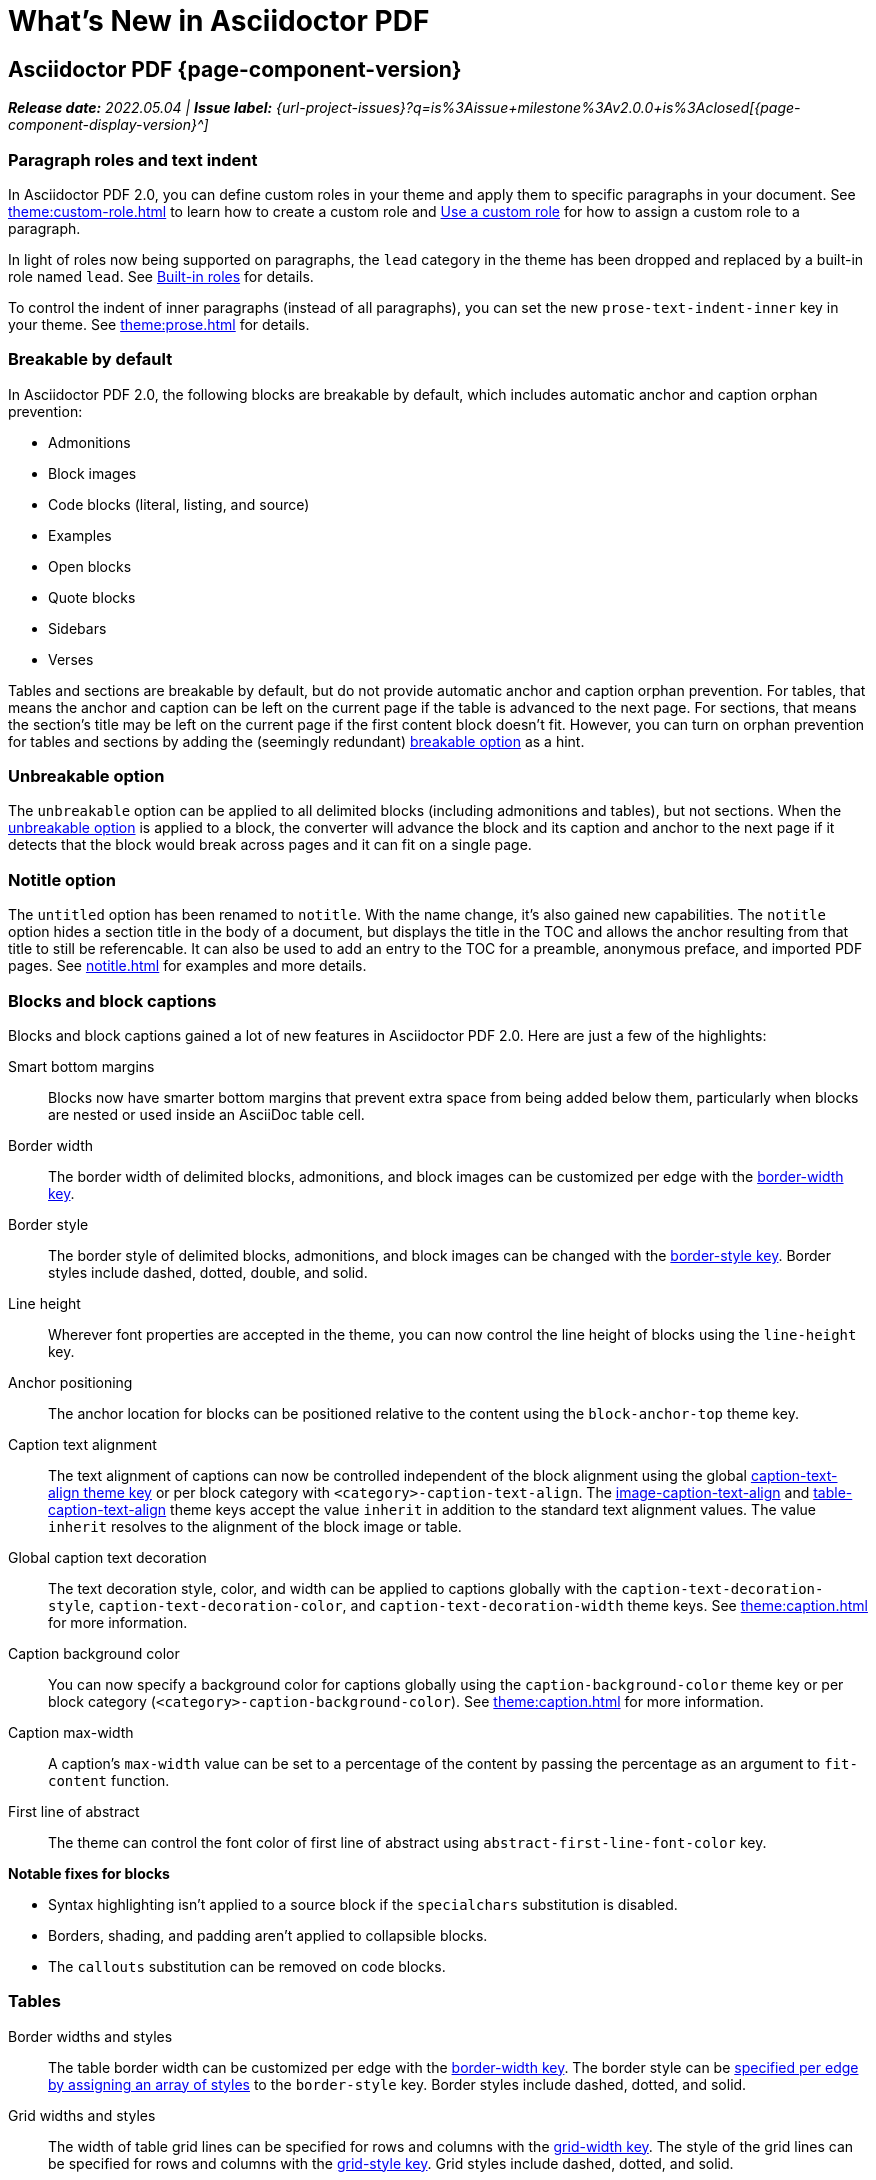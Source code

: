= What's New in Asciidoctor PDF
:navtitle: What's New
//{page-component-version}
:doctype: book
//:page-toclevels: 0
:leveloffset: 1
:url-milestone-2-0-0: {url-project-issues}?q=is%3Aissue+milestone%3Av2.0.0+is%3Aclosed

= Asciidoctor PDF {page-component-version}

_**Release date:** 2022.05.04 | *Issue label:* {url-milestone-2-0-0}[{page-component-display-version}^]_

[#roles]
== Paragraph roles and text indent

In Asciidoctor PDF 2.0, you can define custom roles in your theme and apply them to specific paragraphs in your document.
See xref:theme:custom-role.adoc[] to learn how to create a custom role and xref:roles.adoc#custom[Use a custom role] for how to assign a custom role to a paragraph.

In light of roles now being supported on paragraphs, the `lead` category in the theme has been dropped and replaced by a built-in role named `lead`.
See xref:theme:role.adoc#built-in[Built-in roles] for details.

To control the indent of inner paragraphs (instead of all paragraphs), you can set the new `prose-text-indent-inner` key in your theme.
See xref:theme:prose.adoc[] for details.

[#breakable]
== Breakable by default

In Asciidoctor PDF 2.0, the following blocks are breakable by default, which includes automatic anchor and caption orphan prevention:

* Admonitions
* Block images
* Code blocks (literal, listing, and source)
* Examples
* Open blocks
* Quote blocks
* Sidebars
* Verses

Tables and sections are breakable by default, but do not provide automatic anchor and caption orphan prevention.
For tables, that means the anchor and caption can be left on the current page if the table is advanced to the next page.
For sections, that means the section's title may be left on the current page if the first content block doesn't fit.
However, you can turn on orphan prevention for tables and sections by adding the (seemingly redundant) xref:breakable-and-unbreakable.adoc#breakable[breakable option] as a hint.

[#unbreakable]
== Unbreakable option

The `unbreakable` option can be applied to all delimited blocks (including admonitions and tables), but not sections.
When the xref:breakable-and-unbreakable.adoc#unbreakable[unbreakable option] is applied to a block, the converter will advance the block and its caption and anchor to the next page if it detects that the block would break across pages and it can fit on a single page.

== Notitle option

The `untitled` option has been renamed to `notitle`.
With the name change, it's also gained new capabilities.
The `notitle` option hides a section title in the body of a document, but displays the title in the TOC and allows the anchor resulting from that title to still be referencable.
It can also be used to add an entry to the TOC for a preamble, anonymous preface, and imported PDF pages.
See xref:notitle.adoc[] for examples and more details.

== Blocks and block captions

Blocks and block captions gained a lot of new features in Asciidoctor PDF 2.0.
Here are just a few of the highlights:

Smart bottom margins::
Blocks now have smarter bottom margins that prevent extra space from being added below them, particularly when blocks are nested or used inside an AsciiDoc table cell.
Border width::
The border width of delimited blocks, admonitions, and block images can be customized per edge with the xref:theme:blocks.adoc#border-width[border-width key].
Border style::
The border style of delimited blocks, admonitions, and block images can be changed with the xref:theme:blocks.adoc#border-style[border-style key].
Border styles include dashed, dotted, double, and solid.
Line height::
Wherever font properties are accepted in the theme, you can now control the line height of blocks using the `line-height` key.
Anchor positioning::
The anchor location for blocks can be positioned relative to the content using the `block-anchor-top` theme key.
Caption text alignment::
The text alignment of captions can now be controlled independent of the block alignment using the global xref:theme:caption.adoc[caption-text-align theme key] or per block category with `<category>-caption-text-align`.
The xref:theme:text.adoc#caption-text-align[image-caption-text-align] and xref:theme:tables.adoc#caption-text-align[table-caption-text-align] theme keys accept the value `inherit` in addition to the standard text alignment values.
The value `inherit` resolves to the alignment of the block image or table.
Global caption text decoration::
The text decoration style, color, and width can be applied to captions globally with the `caption-text-decoration-style`, `caption-text-decoration-color`, and `caption-text-decoration-width` theme keys.
See xref:theme:caption.adoc[] for more information.
Caption background color::
You can now specify a background color for captions globally using the `caption-background-color` theme key or per block category (`<category>-caption-background-color`).
See xref:theme:caption.adoc[] for more information.
Caption max-width::
A caption's `max-width` value can be set to a percentage of the content by passing the percentage as an argument to `fit-content` function.
First line of abstract::
The theme can control the font color of first line of abstract using `abstract-first-line-font-color` key.

.*Notable fixes for blocks*
* Syntax highlighting isn't applied to a source block if the `specialchars` substitution is disabled.
* Borders, shading, and padding aren't applied to collapsible blocks.
* The `callouts` substitution can be removed on code blocks.

== Tables

Border widths and styles::
The table border width can be customized per edge with the xref:theme:blocks.adoc#border-width[border-width key].
The border style can be xref:theme:tables.adoc#border-style[specified per edge by assigning an array of styles] to the `border-style` key.
Border styles include dashed, dotted, and solid.

Grid widths and styles::
The width of table grid lines can be specified for rows and columns with the xref:theme:tables.adoc#grid-width[grid-width key].
The style of the grid lines can be specified for rows and columns with the xref:theme:tables.adoc#grid-style[grid-style key].
Grid styles include dashed, dotted, and solid.
//allow horizontal and vertical lines of table grid to be styled independently (#1875) (*@hextremist*)

Maximum caption width::
The maximum caption width for tables can be set to a percentage of the content by passing an argument to the `fit-content` function.

Caption end:: The `table-caption-side` theme key has been xref:theme:tables.adoc#end[renamed to table-caption-end].

.*Notable fixes for tables*
* An error message is logged if a table cell is truncated.
* Instead of raising an error, the converter logs an error and skips the table if the content cannot fit within the designated width of a cell.
* The content of an AsciiDoc table cell is prevented from overrunning the footer or subsequent pages.
* The top and bottom padding is taken into account when computing the height of AsciiDoc table cell.
* Vertical center alignment is correctly applied to regular table cells.
* The border bottom is correctly applied to a table row when frame and grid are none.

== Callout lists and numbers

The theming language now has a xref:theme:callout.adoc[callout-list category].
The new theme keys let you customize the font properties, text alignment, and item spacing of callout lists.
The `callout-list` category includes the `margin-top-after-code` key that can control the top margin of callout lists that immediately follow a code block.

.*Notable fixes for callouts*
* Callout numbers in a callout list stay with primary text when an item is advanced to the next page.
* A sequence of two or more callouts separated by spaces in a code block are processed correctly.
* The font family assigned to `conums` in the theme is applied to the callout numbers displayed in code blocks.

== Images

Caption end:: You can now configure whether the caption for a block image is placed above or below the image using the `caption-end` theme key.
See xref:theme:block-image.adoc#caption[Block Image Category Keys] for the list of available `image-caption` theme keys and their value types.

== PDF outline

PDF outline title and levels:: You can now deactivate the PDF outline by unsetting the `outline` document attribute (`:!outline:`) as well as customize its title with `outline-title` and the section level depth and expansion with `outlinelevels`.
See xref:pdf-outline.adoc[] for details.

== Running content and page numbering

xref:theme:add-running-content.adoc#start-at[Select the page where running content starts]:: Specify the page on which the running content starts being displayed by assigning an integer to the `start-at` theme key on the `running-content` category.
Running content can also start after the TOC, wherever the TOC is placed, by assigning the keyword `after-toc` to the `start-at` key.

xref:theme:page-numbers.adoc#start-at[Configure where integer page numbering starts]:: Specify the page on which the integer (1-based) page numbering begins using the `start-at` key on the `page-numbering` category.
Integer page numbering can start at the front cover by assigning the keyword `cover` to the `start-at` key.
Or, you can have the page numbering start after the TOC, wherever the TOC is placed, by assigning `after-toc` to the `start-at` key.
Alternatively, the theme can specify an offset from the first body page where the page numbering should begin when an integer is assigned to `start-at`.

== Fonts

normal_italic:: The xref:theme:text.adoc#font-style[new normal_italic value] for the `font-style` key resets the font style to normal, then applies the italic variant of a font family.

== Deprecated

The following features are deprecated with the release of Asciidoctor PDF 2.0.0 and will be removed in the next major release.

* The `blockquote` category prefix is deprecated in the theme; use the `quote` prefix instead.
See xref:theme:quote.adoc[].
* The `key` category prefix is deprecated in the theme; use the `kbd` prefix instead.
See xref:theme:keyboard.adoc[].
* The `literal` category prefix is deprecated in the theme; use the `codespan` prefix instead.
See xref:theme:codespan.adoc[].
* The `outline-list` category prefix is deprecated in the theme; use the `list` prefix instead.
See xref:theme:list.adoc[].
* The `Optimizer#generate_file` method is deprecated; use `Optimizer#optimize_file` instead.

== Removed

The following dependencies and deprecated features have been removed with the release of Asciidoctor PDF 2.0.0.

* Support for Ruby < 2.7 and JRuby < 9.2 has been removed.
* The `untitled` option has been removed; use the `notitle` option instead.
* Support for the deprecated `pdf-style` and `pdf-stylesdir` attributes has been removed.
* The deprecated Pdf module alias in the API has been removed in favor of PDF.
* The deprecated "`ascii`" fonts have been removed; only the more complete "subset" fonts are now bundled with the gem.
* The previously undocumented `vertical-spacing` key has been removed from the built-in themes.
* The `top-margin` key on block and prose categories in theme has been removed; space between delimited blocks and lists is now controlled using bottom margins only.
* The `lead` category keys in theme have been replaced with the built-in role named `lead`.
* `safe_yaml gem` has been removed; `YAML.safe_load` from the Ruby stdlib is used instead.
* Support for the `<color>` tag in passthrough content has been removed; use `<font color="...">` instead (may affect themes).
* The [.path]_asciidoctor-pdf/converter_ and [.path]_asciidoctor-pdf/version_ shim scripts have been removed; use [.path]_asciidoctor/pdf/converter_ and [.path]_asciidoctor/pdf/version_ instead.
* The unneeded `_mb` functions (e.g., `uppercase_mb`) have been removed; multibyte support for `upcase`, `downcase`, and `capitalize` is now provided by corelib.
